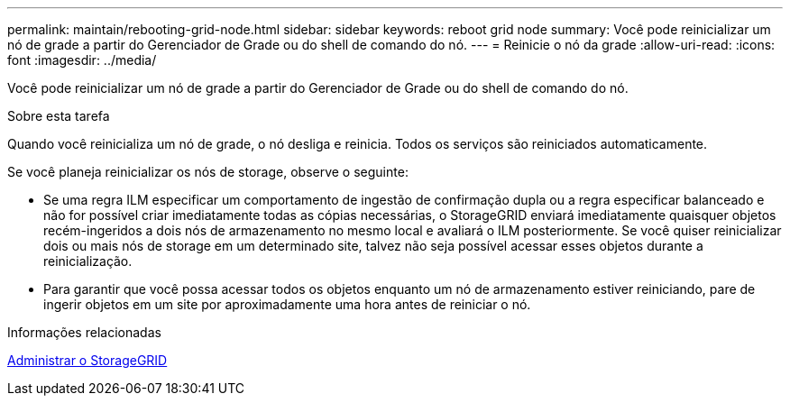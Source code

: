 ---
permalink: maintain/rebooting-grid-node.html 
sidebar: sidebar 
keywords: reboot grid node 
summary: Você pode reinicializar um nó de grade a partir do Gerenciador de Grade ou do shell de comando do nó. 
---
= Reinicie o nó da grade
:allow-uri-read: 
:icons: font
:imagesdir: ../media/


[role="lead"]
Você pode reinicializar um nó de grade a partir do Gerenciador de Grade ou do shell de comando do nó.

.Sobre esta tarefa
Quando você reinicializa um nó de grade, o nó desliga e reinicia. Todos os serviços são reiniciados automaticamente.

Se você planeja reinicializar os nós de storage, observe o seguinte:

* Se uma regra ILM especificar um comportamento de ingestão de confirmação dupla ou a regra especificar balanceado e não for possível criar imediatamente todas as cópias necessárias, o StorageGRID enviará imediatamente quaisquer objetos recém-ingeridos a dois nós de armazenamento no mesmo local e avaliará o ILM posteriormente. Se você quiser reinicializar dois ou mais nós de storage em um determinado site, talvez não seja possível acessar esses objetos durante a reinicialização.
* Para garantir que você possa acessar todos os objetos enquanto um nó de armazenamento estiver reiniciando, pare de ingerir objetos em um site por aproximadamente uma hora antes de reiniciar o nó.


.Informações relacionadas
xref:../admin/index.adoc[Administrar o StorageGRID]
